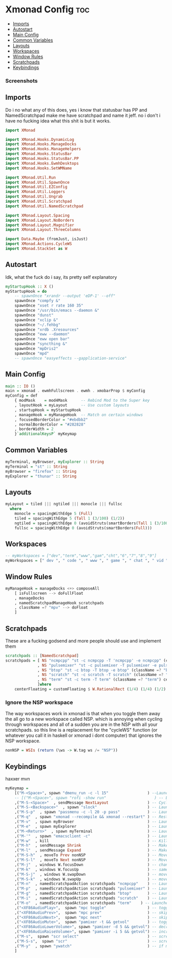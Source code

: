 #+PROPERTY: header-args tangle:xmonad.hs
* Xmonad Config :toc:
  - [[#imports][Imports]]
  - [[#autostart][Autostart]]
  - [[#main-config][Main Config]]
  - [[#common-variables][Common Variables]]
  - [[#layouts][Layouts]]
  - [[#workspaces][Workspaces]]
  - [[#window-rules][Window Rules]]
  - [[#scratchpads][Scratchpads]]
  - [[#keybindings][Keybindings]]

*** Screenshots
[[file:.img/1.png]]
** Imports
Do i no what any of this does, yes i know that statusbar has PP and NamedScratchpad make me have scratchpad and name it jeff. no i don't i have no fucking idea what this shit is but it works.
#+begin_src haskell
import XMonad

import XMonad.Hooks.DynamicLog
import XMonad.Hooks.ManageDocks
import XMonad.Hooks.ManageHelpers
import XMonad.Hooks.StatusBar
import XMonad.Hooks.StatusBar.PP
import XMonad.Hooks.EwmhDesktops
import XMonad.Hooks.SetWMName

import XMonad.Util.Run
import XMonad.Util.SpawnOnce
import XMonad.Util.EZConfig
import XMonad.Util.Loggers
import XMonad.Util.Ungrab
import XMonad.Util.Scratchpad
import XMonad.Util.NamedScratchpad

import XMonad.Layout.Spacing
import XMonad.Layout.NoBorders
import XMonad.Layout.Magnifier
import XMonad.Layout.ThreeColumns

import Data.Maybe (fromJust, isJust)
import XMonad.Actions.CycleWS
import XMonad.StackSet as W
#+end_src

** Autostart
Idk, what the fuck do i say, its pretty self explanatory
#+begin_src haskell 
myStartupHook :: X ()
myStartupHook = do 
    -- spawnOnce "xrandr --output 'eDP-1' --off"
    spawnOnce "compfy &"
    spawnOnce "xset r rate 160 35"
    spawnOnce "/usr/bin/emacs --daemon &"
    spawnOnce "dunst"
    spawnOnce "xclip &"
    spawnOnce "~/.fehbg"
    spawnOnce "xrdb .Xresources"
    spawnOnce "eww --daemon"
    spawnOnce "eww open bar"
    spawnOnce "syncthing &"
    spawnOnce "mpDris2"
    spawnOnce "mpd"
    -- spawnOnce "easyeffects --gapplication-service"
#+end_src

** Main Config
#+begin_src haskell
main :: IO ()
main = xmonad . ewmhFullscreen . ewmh . xmobarProp $ myConfig 
myConfig = def
    { modMask    = mod4Mask      -- Rebind Mod to the Super key
    , layoutHook = myLayout      -- Use custom layouts
    , startupHook = myStartupHook
    , manageHook = myManageHook  -- Match on certain windows
    , focusedBorderColor = "#ebdbb2"
    , normalBorderColor = "#282828"
    , borderWidth = 2 
    }`additionalKeysP` myKeymap
#+end_src

** Common Variables
#+begin_src haskell
myTerminal, myBrowser, myExplorer :: String
myTerminal = "st" :: String
myBrowser = "firefox" :: String
myExplorer = "thunar" :: String
#+end_src

** Layouts
#+begin_src haskell
myLayout = tiled ||| ngtiled ||| monocle ||| fullsc
  where
	monocle = spacingWithEdge 5 (Full)
	tiled = spacingWithEdge 5 (Tall 1 (3/100) (1/2))
	ngtiled = spacingWithEdge 0 (avoidStruts(smartBorders(Tall 1 (3/100) (1/2))))
	fullsc = spacingWithEdge 0 (avoidStruts(smartBorders(Full)))
#+end_src

** Workspaces
#+begin_src haskell
-- myWorkspaces = ["dev","term","www","gam","cht","6","7","8","9"]
myWorkspaces = [" dev ", " code ", " www ", " game ", " chat ", " vid ", " wrk "]
#+end_src

** Window Rules
#+begin_src haskell
myManageHook = manageDocks <+> composeAll
    [ isFullscreen --> doFullFloat
    , manageDocks
    , namedScratchpadManageHook scratchpads
    , className =? "mpv" --> doFloat
    ]
#+end_src

** Scratchpads
These are a fucking godsend and more people should use and implement them
#+begin_src haskell
scratchpads :: [NamedScratchpad]
scratchpads = [ NS "ncmpcpp" "st -c ncmpcpp -T 'ncmpcpp' -e ncmpcpp" (className =? "ncmpcpp") centerFloating
              , NS "pulsemixer" "st -c pulsemixer -T pulsemixer -e pulsemixer" (className =? "pulsemixer") centerFloating
              , NS "btop" "st -c btop -T btop -e btop" (className =? "btop") centerFloating
              , NS "scratch" "st -c scratch -T scratch" (className =? "scratch") centerFloating
              , NS "term" "st -c term -T term" (className =? "term") centerFloating
              ]where
    centerFloating = customFloating $ W.RationalRect (1/4) (1/4) (1/2) (1/2)
#+end_src

*** Ignore the NSP workspace
The way workspaces work in xmonad is that when you toggle them away the all go to a new workspace called NSP. which is annoying when cycling through workspaces and all of a sudden you are in the NSP with all your scratchpads. so this line is a replacement for the "cycleWS" function (or whatever you call it in haskell or xmonad i dont computer) that ignores the NSP workspace. 
#+begin_src haskell
nonNSP = WSIs (return (\ws -> W.tag ws /= "NSP"))
#+end_src


** Keybindings
haxxer mvn
#+begin_src haskell
myKeymap =
    [("M-<Space>", spawn "dmenu_run -c -l 15"                 ) --Launches DMenu a suckless application launcher
    -- [("M-<Space>", spawn "rofi -show run"                     ) -- Launches Rofi application launcher
    ,("M-S-<Space>"  , sendMessage NextLayout                 ) -- Cycles through layouts
    ,("M-S-<Backspace>"  , spawn "slock"                      ) -- Launches slock the suckless lock screen
    ,("M-S-p"  , spawn "passmenu -c -l 20 -p pass"	          ) -- Launches pass menu, a built in dmenu wrapper for the pass gpg password manager
    ,("M-q"  , spawn "xmonad --recompile && xmonad --restart" ) -- Restart Xmonad
    ,("M-v"  , spawn myBrowser                                ) -- Launches Web Browser
    ,("M-e"  , spawn myExplorer                               ) -- Launches File Explorer
    ,("M-<Return>"  , spawn myTerminal                        ) -- Lauches Terminal
    ,("M-'"  , spawn "emacsclient -c"                         ) -- Launches Emacs Client
    ,("M-w"  , kill			                                  ) -- Kills Window
    ,("M-h"  , sendMessage Shrink		                      ) -- Makes window smaller
    ,("M-l"  , sendMessage Expand		                      ) -- Makes it Bigger
    ,("M-S-h"  , moveTo Prev nonNSP                           ) -- Move to previous workspace (ie from 2 to 1)
    ,("M-S-l"  , moveTo Next nonNSP                           ) -- Move to next workspace (ie from 1 to 2)
    ,("M-j"  , windows W.focusDown		                      ) -- change window focus
    ,("M-k"  , windows W.focusUp		                      ) -- same thing different direction
    ,("M-S-j"  , windows W.swapDown		                      ) -- move window in layout/stack
    ,("M-S-k"  , windows W.swapUp		                      ) -- move in the other direction
    ,("M-n"  , namedScratchpadAction scratchpads "ncmpcpp"    ) -- Launches a scratchpad of my favourite music player N Curses Music Player Client ++
    ,("M-p"  , namedScratchpadAction scratchpads "pulsemixer" ) -- Launches scratchpad of pulsemixer to make quick and easy audio changes
    ,("M-g"  , namedScratchpadAction scratchpads "btop"       ) -- Launches scratchpad of btop to quickly see whats happening and kill processess
    ,("M-i"  , namedScratchpadAction scratchpads "scratch"    ) -- Launches scratchpad of an empty terminal to do quick stuff
    ,("M-o"  , namedScratchpadAction scratchpads "term"    ) -- Launches scratchpad of an empty terminal to do quick stuff
    ,("<XF86AudioPlay>",  spawn "mpc toggle"                  ) -- toggle play/pause mpd
    ,("<XF86AudioPrev>",  spawn "mpc prev"                    ) -- skip to previous song mpd
    ,("<XF86AudioNext>",  spawn "mpc next"                    ) -- skip to next song mpd
    ,("<XF86AudioMute>",  spawn "pamixer -t && getvol"        ) -- toggle mute
    ,("<XF86AudioLowerVolume>", spawn "pamixer -d 5 && getvol") -- decrease volume by 5%
    ,("<XF86AudioRaiseVolume>", spawn "pamixer -i 5 && getvol") -- increase volume by 5%
    ,("M-s",  spawn "scr select"                              ) -- screenshot selection with scrot script
    ,("M-S-s",  spawn "scr"                                   ) -- screenshot of whole screen with scrot script
    ,("M-y"  , spawn "ywatch"                                 ) -- if my clipboard has a youtube link it is launched in mpv
    ]
#+end_src
